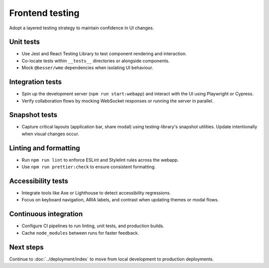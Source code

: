 Frontend testing
================

Adopt a layered testing strategy to maintain confidence in UI changes.

Unit tests
----------

* Use Jest and React Testing Library to test component rendering and interaction.
* Co-locate tests within ``__tests__`` directories or alongside components.
* Mock ``@besser/wme`` dependencies when isolating UI behaviour.

Integration tests
-----------------

* Spin up the development server (``npm run start:webapp``) and interact with the
  UI using Playwright or Cypress.
* Verify collaboration flows by mocking WebSocket responses or running the server
  in parallel.

Snapshot tests
--------------

* Capture critical layouts (application bar, share modal) using testing-library's
  snapshot utilities. Update intentionally when visual changes occur.

Linting and formatting
----------------------

* Run ``npm run lint`` to enforce ESLint and Stylelint rules across the webapp.
* Use ``npm run prettier:check`` to ensure consistent formatting.

Accessibility tests
-------------------

* Integrate tools like Axe or Lighthouse to detect accessibility regressions.
* Focus on keyboard navigation, ARIA labels, and contrast when updating themes or
  modal flows.

Continuous integration
----------------------

* Configure CI pipelines to run linting, unit tests, and production builds.
* Cache ``node_modules`` between runs for faster feedback.

Next steps
----------

Continue to :doc:`../deployment/index` to move from local development to
production deployments.
